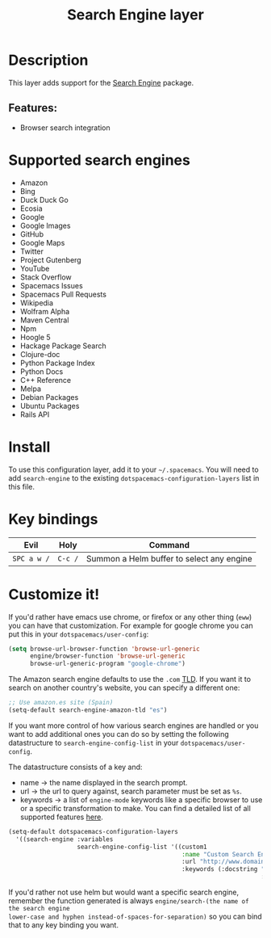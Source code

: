 #+TITLE: Search Engine layer

#+TAGS: layer|web service

[[file:img/searchengine.jpg]]

* Table of Contents                     :TOC_5_gh:noexport:
- [[#description][Description]]
  - [[#features][Features:]]
- [[#supported-search-engines][Supported search engines]]
- [[#install][Install]]
- [[#key-bindings][Key bindings]]
- [[#customize-it][Customize it!]]

* Description
This layer adds support for the [[https://github.com/hrs/engine-mode][Search Engine]] package.

** Features:
- Browser search integration

* Supported search engines
- Amazon
- Bing
- Duck Duck Go
- Ecosia
- Google
- Google Images
- GitHub
- Google Maps
- Twitter
- Project Gutenberg
- YouTube
- Stack Overflow
- Spacemacs Issues
- Spacemacs Pull Requests
- Wikipedia
- Wolfram Alpha
- Maven Central
- Npm
- Hoogle 5
- Hackage Package Search
- Clojure-doc
- Python Package Index
- Python Docs
- C++ Reference
- Melpa
- Debian Packages
- Ubuntu Packages
- Rails API

* Install
To use this configuration layer, add it to your =~/.spacemacs=. You will need to
add =search-engine= to the existing =dotspacemacs-configuration-layers= list in this
file.

* Key bindings

| Evil        | Holy    | Command                                   |
|-------------+---------+-------------------------------------------|
| ~SPC a w /~ | ~C-c /~ | Summon a Helm buffer to select any engine |

* Customize it!
If you'd rather have emacs use chrome, or firefox or any other thing (=eww=) you
can have that customization. For example for google chrome you can put this in
your =dotspacemacs/user-config=:

#+BEGIN_SRC emacs-lisp
  (setq browse-url-browser-function 'browse-url-generic
        engine/browser-function 'browse-url-generic
        browse-url-generic-program "google-chrome")
#+END_SRC

The Amazon search engine defaults to use the =.com= [[https://en.wikipedia.org/wiki/TLD][TLD]]. If you want it to search on
another country's website, you can specify a different one:

#+BEGIN_SRC emacs-lisp
  ;; Use amazon.es site (Spain)
  (setq-default search-engine-amazon-tld "es")
#+END_SRC

If you want more control of how various search engines are handled
or you want to add additional ones you can do so by setting the
following datastructure to =search-engine-config-list= in your =dotspacemacs/user-config=.

The datastructure consists of a key and:
- name -> the name displayed in the search prompt.
- url -> the url to query against, search parameter must be set as =%s=.
- keywords -> a list of =engine-mode= keywords like a specific browser to use
  or a specific transformation to make. You can find a detailed
  list of all supported features [[https://github.com/hrs/engine-mode][here]].

#+BEGIN_SRC emacs-lisp
  (setq-default dotspacemacs-configuration-layers
    '((search-engine :variables
                     search-engine-config-list '((custom1
                                                  :name "Custom Search Engine 1"
                                                  :url "http://www.domain.com/s/stuff_sutff_remember_to_replace_search_candidate_with_%s"
                                                  :keywords (:docstring "My custom string"
                                                                        :browser 'eww-browse-url))))))
#+END_SRC

If you'd rather not use helm but would want a specific search engine, remember
the function generated is always =engine/search-(the name of the search engine
lower-case and hyphen instead-of-spaces-for-separation)= so you can bind that to
any key binding you want.
